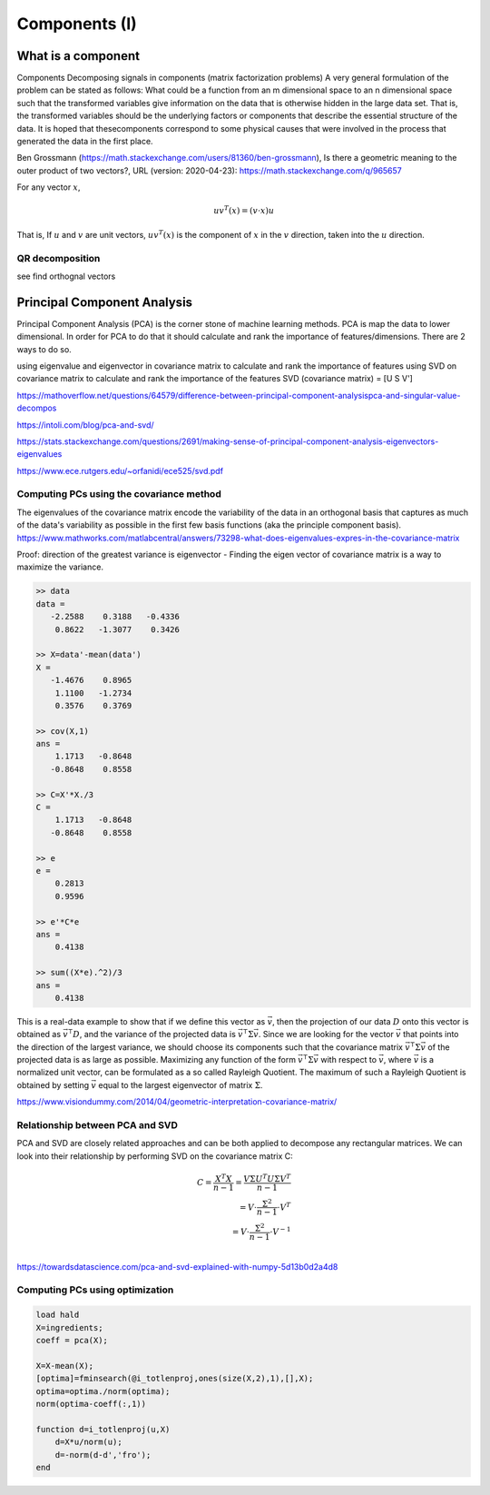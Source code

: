 .. _chapter_components:


**************
Components (I)
**************


What is a component
===================

Components
Decomposing signals in components (matrix factorization problems) A very general formulation of the problem can be stated as follows: What could be a function from an m dimensional space to an n dimensional space such that the transformed variables give information on the data that is otherwise hidden in the large data set. That is, the transformed variables should be the underlying factors or components that describe the essential structure of the data. It is hoped that thesecomponents correspond to some physical causes that were involved in the process that generated the data in the first place.

Ben Grossmann (https://math.stackexchange.com/users/81360/ben-grossmann), Is there a geometric meaning to the outer product of two vectors?, URL (version: 2020-04-23): https://math.stackexchange.com/q/965657


For any vector :math:`x`,

.. math:: uv^T(x)=(v \cdot x)u
  
That is, If :math:`u` and :math:`v` are unit vectors, :math:`uv^T(x)` is the component of :math:`x` in the :math:`v` direction, taken into the :math:`u` direction.

QR decomposition
----------------
see find orthognal vectors


Principal Component Analysis
============================
Principal Component Analysis (PCA) is the corner stone of machine learning methods. PCA is map the data to lower dimensional. In order for PCA to do that it should calculate and rank the importance of features/dimensions. There are 2 ways to do so.

using eigenvalue and eigenvector in covariance matrix to calculate and rank the importance of features
using SVD on covariance matrix to calculate and rank the importance of the features SVD (covariance matrix) = [U S V']

https://mathoverflow.net/questions/64579/difference-between-principal-component-analysispca-and-singular-value-decompos

https://intoli.com/blog/pca-and-svd/

https://stats.stackexchange.com/questions/2691/making-sense-of-principal-component-analysis-eigenvectors-eigenvalues

https://www.ece.rutgers.edu/~orfanidi/ece525/svd.pdf




Computing PCs using the covariance method
-----------------------------------------
The eigenvalues of the covariance matrix encode the variability of the data in an orthogonal basis that captures as much of the data's variability as possible in the first few basis functions (aka the principle component basis). https://www.mathworks.com/matlabcentral/answers/73298-what-does-eigenvalues-expres-in-the-covariance-matrix 

Proof: direction of the greatest variance is eigenvector - Finding the eigen vector of covariance matrix is a way to maximize the variance.

.. code-block:: text

  >> data
  data =
     -2.2588    0.3188   -0.4336
      0.8622   -1.3077    0.3426

  >> X=data'-mean(data')
  X =
     -1.4676    0.8965
      1.1100   -1.2734
      0.3576    0.3769

  >> cov(X,1)
  ans =
      1.1713   -0.8648
     -0.8648    0.8558

  >> C=X'*X./3
  C =
      1.1713   -0.8648
     -0.8648    0.8558

  >> e
  e =
      0.2813
      0.9596

  >> e'*C*e
  ans =
      0.4138

  >> sum((X*e).^2)/3
  ans =
      0.4138
    
    
This is a real-data example to show that if we define this vector as :math:`\vec{v}`, then the projection of our data :math:`D` onto this vector is obtained as 
:math:`\vec{v}^{\intercal} D`, and the variance of the projected data is :math:`\vec{v}^{\intercal} \Sigma \vec{v}`. Since we are looking for the vector :math:`\vec{v}` that points into the direction of the largest variance, we should choose its components such that the covariance matrix :math:`\vec{v}^{\intercal} \Sigma \vec{v}` of the projected data is as large as possible. Maximizing any function of the form :math:`\vec{v}^{\intercal} \Sigma \vec{v}` with respect to :math:`\vec{v}`, where :math:`\vec{v}` is a normalized unit vector, can be formulated as a so called Rayleigh Quotient. The maximum of such a Rayleigh Quotient is obtained by setting :math:`\vec{v}` equal to the largest eigenvector of matrix :math:`\Sigma`.

|pca|

https://www.visiondummy.com/2014/04/geometric-interpretation-covariance-matrix/

Relationship between PCA and SVD
--------------------------------
PCA and SVD are closely related approaches and can be both applied to decompose any rectangular matrices. We can look into their relationship by performing SVD on the covariance matrix C:

.. math::

    C = \frac{X^T X}{n-1} =  \frac{V \Sigma U^{T} U \Sigma V^{T}}{n-1} \\
      = V \cdot \frac{\Sigma^{2}}{n-1} \cdot V^{T} \\
      = V \cdot \frac{\Sigma^{2}}{n-1} \cdot V^{-1} \\

https://towardsdatascience.com/pca-and-svd-explained-with-numpy-5d13b0d2a4d8

Computing PCs using optimization
--------------------------------

.. code-block:: text

  load hald
  X=ingredients;
  coeff = pca(X);

  X=X-mean(X);
  [optima]=fminsearch(@i_totlenproj,ones(size(X,2),1),[],X);
  optima=optima./norm(optima);
  norm(optima-coeff(:,1))

  function d=i_totlenproj(u,X)
      d=X*u/norm(u);
      d=-norm(d-d','fro');
  end
  
  





.. |pca| image:: img/pca_example.png
  :width: 300
  :alt: Alternative text
  
